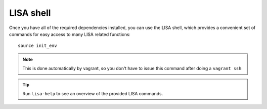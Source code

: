 **********
LISA shell
**********

.. TODO:: Have the shell manpage here

Once you have all of the required dependencies installed, you can use the LISA
shell, which provides a convenient set of commands for easy access to many LISA
related functions::

  source init_env

.. note::

   This is done automatically by vagrant, so you don't have to issue this
   command after doing a ``vagrant ssh``

.. tip:: Run ``lisa-help`` to see an overview of the provided LISA commands.
